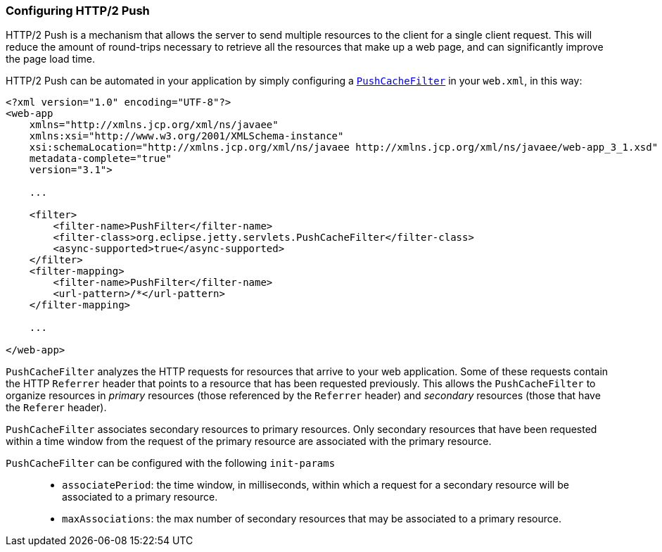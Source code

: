 //  ========================================================================
//  Copyright (c) 1995-2012 Mort Bay Consulting Pty. Ltd.
//  ========================================================================
//  All rights reserved. This program and the accompanying materials
//  are made available under the terms of the Eclipse Public License v1.0
//  and Apache License v2.0 which accompanies this distribution.
//
//      The Eclipse Public License is available at
//      http://www.eclipse.org/legal/epl-v10.html
//
//      The Apache License v2.0 is available at
//      http://www.opensource.org/licenses/apache2.0.php
//
//  You may elect to redistribute this code under either of these licenses.
//  ========================================================================

[[http2-configuring-push]]
=== Configuring HTTP/2 Push

HTTP/2 Push is a mechanism that allows the server to send multiple resources to the client for a single client request. 
This will reduce the amount of round-trips necessary to retrieve all the resources that make up a web page, and can significantly improve the page load time.

HTTP/2 Push can be automated in your application by simply configuring a link:{JDURL}/org/eclipse/jetty/servlets/PushCacheFilter.html[`PushCacheFilter`] in your `web.xml`, in this way:

[source,xml]
----

<?xml version="1.0" encoding="UTF-8"?>
<web-app
    xmlns="http://xmlns.jcp.org/xml/ns/javaee"
    xmlns:xsi="http://www.w3.org/2001/XMLSchema-instance"
    xsi:schemaLocation="http://xmlns.jcp.org/xml/ns/javaee http://xmlns.jcp.org/xml/ns/javaee/web-app_3_1.xsd"
    metadata-complete="true"
    version="3.1">

    ...

    <filter>
        <filter-name>PushFilter</filter-name>
        <filter-class>org.eclipse.jetty.servlets.PushCacheFilter</filter-class>
        <async-supported>true</async-supported>
    </filter>
    <filter-mapping>
        <filter-name>PushFilter</filter-name>
        <url-pattern>/*</url-pattern>
    </filter-mapping>

    ...

</web-app>

        
----

`PushCacheFilter` analyzes the HTTP requests for resources that arrive to your web application. 
Some of these requests contain the HTTP `Referrer` header that points to a resource that has been requested previously. 
This allows the `PushCacheFilter` to organize resources in _primary_ resources (those referenced by the `Referrer` header) and _secondary_ resources (those that have the `Referer` header).

`PushCacheFilter` associates secondary resources to primary resources.
Only secondary resources that have been requested within a time window from the request of the primary resource are associated with the primary resource.

`PushCacheFilter` can be configured with the following `init-params`::
* `associatePeriod`: the time window, in milliseconds, within which a request for a secondary resource will be associated to a primary resource.
* `maxAssociations`: the max number of secondary resources that may be associated to a primary resource.

